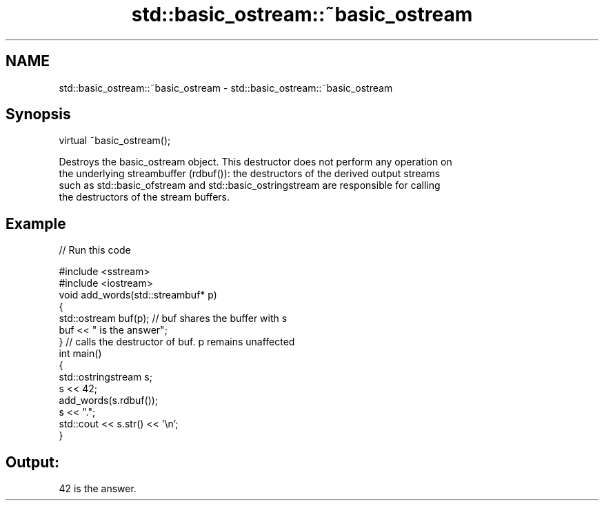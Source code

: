 .TH std::basic_ostream::~basic_ostream 3 "2021.11.17" "http://cppreference.com" "C++ Standard Libary"
.SH NAME
std::basic_ostream::~basic_ostream \- std::basic_ostream::~basic_ostream

.SH Synopsis
   virtual ~basic_ostream();

   Destroys the basic_ostream object. This destructor does not perform any operation on
   the underlying streambuffer (rdbuf()): the destructors of the derived output streams
   such as std::basic_ofstream and std::basic_ostringstream are responsible for calling
   the destructors of the stream buffers.

.SH Example


// Run this code

 #include <sstream>
 #include <iostream>
 void add_words(std::streambuf* p)
 {
     std::ostream buf(p); // buf shares the buffer with s
     buf << " is the answer";
 } // calls the destructor of buf. p remains unaffected
 int main()
 {
     std::ostringstream s;
     s << 42;
     add_words(s.rdbuf());
     s << ".";
     std::cout << s.str() << '\\n';
 }

.SH Output:

 42 is the answer.
